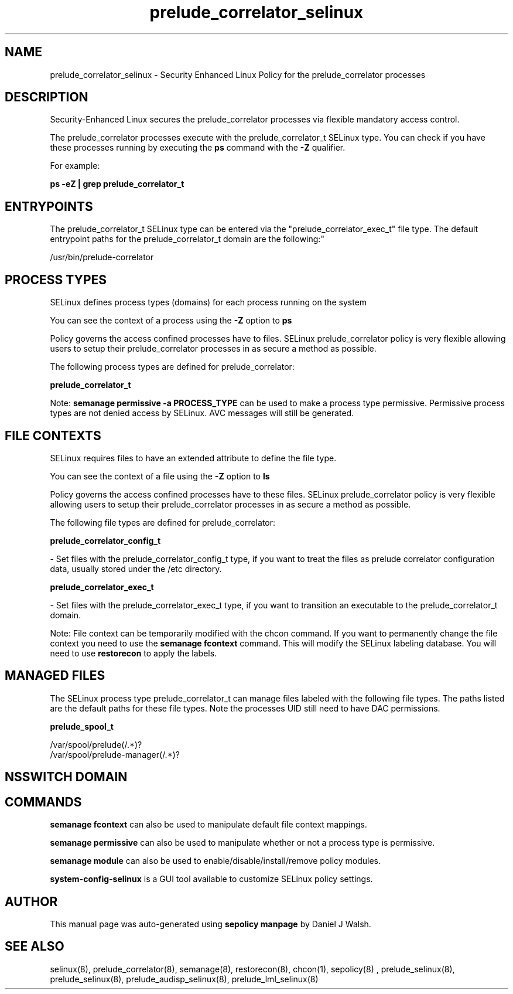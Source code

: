 .TH  "prelude_correlator_selinux"  "8"  "12-10-19" "prelude_correlator" "SELinux Policy documentation for prelude_correlator"
.SH "NAME"
prelude_correlator_selinux \- Security Enhanced Linux Policy for the prelude_correlator processes
.SH "DESCRIPTION"

Security-Enhanced Linux secures the prelude_correlator processes via flexible mandatory access control.

The prelude_correlator processes execute with the prelude_correlator_t SELinux type. You can check if you have these processes running by executing the \fBps\fP command with the \fB\-Z\fP qualifier. 

For example:

.B ps -eZ | grep prelude_correlator_t


.SH "ENTRYPOINTS"

The prelude_correlator_t SELinux type can be entered via the "prelude_correlator_exec_t" file type.  The default entrypoint paths for the prelude_correlator_t domain are the following:"

/usr/bin/prelude-correlator
.SH PROCESS TYPES
SELinux defines process types (domains) for each process running on the system
.PP
You can see the context of a process using the \fB\-Z\fP option to \fBps\bP
.PP
Policy governs the access confined processes have to files. 
SELinux prelude_correlator policy is very flexible allowing users to setup their prelude_correlator processes in as secure a method as possible.
.PP 
The following process types are defined for prelude_correlator:

.EX
.B prelude_correlator_t 
.EE
.PP
Note: 
.B semanage permissive -a PROCESS_TYPE 
can be used to make a process type permissive. Permissive process types are not denied access by SELinux. AVC messages will still be generated.

.SH FILE CONTEXTS
SELinux requires files to have an extended attribute to define the file type. 
.PP
You can see the context of a file using the \fB\-Z\fP option to \fBls\bP
.PP
Policy governs the access confined processes have to these files. 
SELinux prelude_correlator policy is very flexible allowing users to setup their prelude_correlator processes in as secure a method as possible.
.PP 
The following file types are defined for prelude_correlator:


.EX
.PP
.B prelude_correlator_config_t 
.EE

- Set files with the prelude_correlator_config_t type, if you want to treat the files as prelude correlator configuration data, usually stored under the /etc directory.


.EX
.PP
.B prelude_correlator_exec_t 
.EE

- Set files with the prelude_correlator_exec_t type, if you want to transition an executable to the prelude_correlator_t domain.


.PP
Note: File context can be temporarily modified with the chcon command.  If you want to permanently change the file context you need to use the 
.B semanage fcontext 
command.  This will modify the SELinux labeling database.  You will need to use
.B restorecon
to apply the labels.

.SH "MANAGED FILES"

The SELinux process type prelude_correlator_t can manage files labeled with the following file types.  The paths listed are the default paths for these file types.  Note the processes UID still need to have DAC permissions.

.br
.B prelude_spool_t

	/var/spool/prelude(/.*)?
.br
	/var/spool/prelude-manager(/.*)?
.br

.SH NSSWITCH DOMAIN

.SH "COMMANDS"
.B semanage fcontext
can also be used to manipulate default file context mappings.
.PP
.B semanage permissive
can also be used to manipulate whether or not a process type is permissive.
.PP
.B semanage module
can also be used to enable/disable/install/remove policy modules.

.PP
.B system-config-selinux 
is a GUI tool available to customize SELinux policy settings.

.SH AUTHOR	
This manual page was auto-generated using 
.B "sepolicy manpage"
by Daniel J Walsh.

.SH "SEE ALSO"
selinux(8), prelude_correlator(8), semanage(8), restorecon(8), chcon(1), sepolicy(8)
, prelude_selinux(8), prelude_selinux(8), prelude_audisp_selinux(8), prelude_lml_selinux(8)